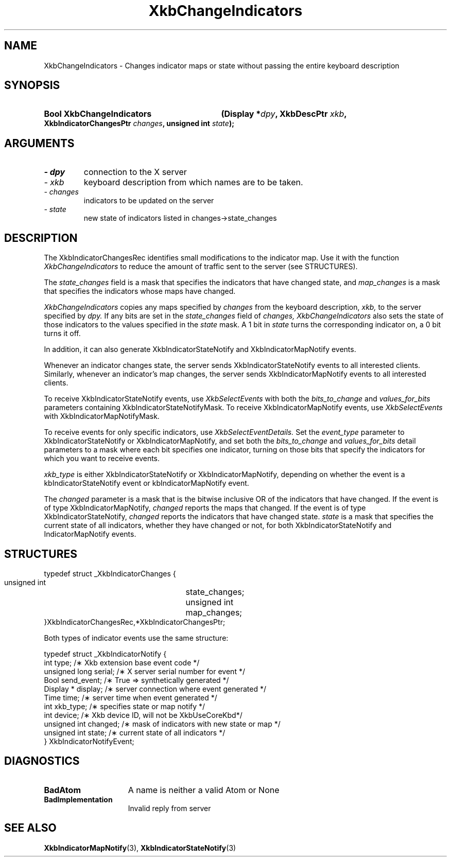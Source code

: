 .\" Copyright 1999 Oracle and/or its affiliates. All rights reserved.
.\"
.\" Permission is hereby granted, free of charge, to any person obtaining a
.\" copy of this software and associated documentation files (the "Software"),
.\" to deal in the Software without restriction, including without limitation
.\" the rights to use, copy, modify, merge, publish, distribute, sublicense,
.\" and/or sell copies of the Software, and to permit persons to whom the
.\" Software is furnished to do so, subject to the following conditions:
.\"
.\" The above copyright notice and this permission notice (including the next
.\" paragraph) shall be included in all copies or substantial portions of the
.\" Software.
.\"
.\" THE SOFTWARE IS PROVIDED "AS IS", WITHOUT WARRANTY OF ANY KIND, EXPRESS OR
.\" IMPLIED, INCLUDING BUT NOT LIMITED TO THE WARRANTIES OF MERCHANTABILITY,
.\" FITNESS FOR A PARTICULAR PURPOSE AND NONINFRINGEMENT.  IN NO EVENT SHALL
.\" THE AUTHORS OR COPYRIGHT HOLDERS BE LIABLE FOR ANY CLAIM, DAMAGES OR OTHER
.\" LIABILITY, WHETHER IN AN ACTION OF CONTRACT, TORT OR OTHERWISE, ARISING
.\" FROM, OUT OF OR IN CONNECTION WITH THE SOFTWARE OR THE USE OR OTHER
.\" DEALINGS IN THE SOFTWARE.
.\"
.TH XkbChangeIndicators 3 "libX11 1.6.0" "X Version 11" "XKB FUNCTIONS"
.SH NAME
XkbChangeIndicators \- Changes indicator maps or state without passing the 
entire keyboard description
.SH SYNOPSIS
.HP
.B Bool XkbChangeIndicators
.BI "(\^Display *" "dpy" "\^,"
.BI "XkbDescPtr " "xkb" "\^,"
.BI "XkbIndicatorChangesPtr " "changes" "\^,"
.BI "unsigned int " "state" "\^);"
.if n .ti +5n
.if t .ti +.5i
.SH ARGUMENTS
.TP
.I \- dpy
connection to the X server 
.TP
.I \- xkb
keyboard description from which names are to be taken. 
.TP
.I \- changes
indicators to be updated on the server
.TP
.I \- state
new state of indicators listed in changes->state_changes
.SH DESCRIPTION
.LP
The XkbIndicatorChangesRec identifies small modifications to the indicator map. 
Use it with the function 
.I XkbChangeIndicators 
to reduce the amount of traffic sent to the server (see STRUCTURES).
    
The 
.I state_changes 
field is a mask that specifies the indicators that have changed state, and
.I map_changes 
is a mask that specifies the indicators whose maps have changed.

.I XkbChangeIndicators 
copies any maps specified by 
.I changes 
from the keyboard description, 
.I xkb, 
to the server specified by 
.I dpy. 
If any bits are set in the 
.I state_changes 
field of 
.I changes, XkbChangeIndicators 
also sets the state of those indicators to the values specified in the 
.I state 
mask. A 1 bit in 
.I state 
turns the corresponding indicator on, a 0 bit turns it off.

In addition, it can also generate XkbIndicatorStateNotify and 
XkbIndicatorMapNotify events.

Whenever an indicator changes state, the server sends XkbIndicatorStateNotify events 
to all interested clients. Similarly, whenever an indicator's map changes, the 
server sends XkbIndicatorMapNotify events to all interested clients.

To receive XkbIndicatorStateNotify events, use 
.I XkbSelectEvents 
with both the 
.I bits_to_change 
and 
.I values_for_bits 
parameters containing XkbIndicatorStateNotifyMask. To receive XkbIndicatorMapNotify 
events, use 
.I XkbSelectEvents 
with XkbIndicatorMapNotifyMask.

To receive events for only specific indicators, use 
.I XkbSelectEventDetails. 
Set the 
.I event_type 
parameter to XkbIndicatorStateNotify or XkbIndicatorMapNotify, and set both the
.I bits_to_change 
and 
.I values_for_bits 
detail parameters to a mask where each bit specifies one indicator, turning on those 
bits that specify the indicators for which you want to receive events.

.I xkb_type 
is either XkbIndicatorStateNotify or XkbIndicatorMapNotify, depending on whether the 
event is a kbIndicatorStateNotify event or kbIndicatorMapNotify event.

The 
.I changed 
parameter is a mask that is the bitwise inclusive OR of the indicators that have 
changed. If the event is of type XkbIndicatorMapNotify, 
.I changed 
reports the maps that changed. If the event is of type XkbIndicatorStateNotify,
.I changed 
reports the indicators that have changed state. 
.I state 
is a mask that specifies the current state of all indicators, whether they have 
changed or not, for both XkbIndicatorStateNotify and IndicatorMapNotify events.
.SH STRUCTURES
.LP
.nf
     typedef struct _XkbIndicatorChanges {
         unsigned int	      state_changes;
         unsigned int	       map_changes;
     }XkbIndicatorChangesRec,*XkbIndicatorChangesPtr;
     
.fi 
Both types of indicator events use the same structure:

.nf
    typedef struct _XkbIndicatorNotify {
        int            type;        /\(** Xkb extension base event code */
        unsigned long  serial;      /\(** X server serial number for event */
        Bool           send_event;  /\(** True => synthetically generated */
        Display *      display;     /\(** server connection where event generated */
        Time           time;        /\(** server time when event generated */
        int            xkb_type;    /\(** specifies state or map notify */
        int            device;      /\(** Xkb device ID, will not be XkbUseCoreKbd*/
        unsigned int   changed;     /\(** mask of indicators with new state or map */
        unsigned int   state;       /\(** current state of all indicators */
    } XkbIndicatorNotifyEvent;
     
.fi     
.SH DIAGNOSTICS
.TP 15
.B BadAtom
A name is neither a valid Atom or None
.TP 15
.B BadImplementation
Invalid reply from server
.SH "SEE ALSO"
.BR XkbIndicatorMapNotify (3),
.BR XkbIndicatorStateNotify (3)
